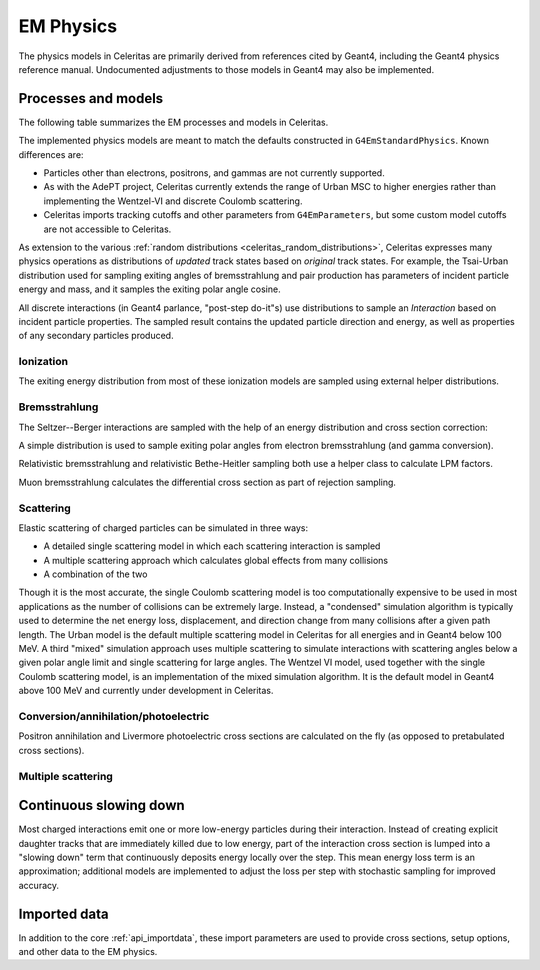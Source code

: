 .. Copyright 2024 UT-Battelle, LLC, and other Celeritas developers.
.. See the doc/COPYRIGHT file for details.
.. SPDX-License-Identifier: CC-BY-4.0

.. _api_em_physics:

**********
EM Physics
**********

The physics models in Celeritas are primarily derived from references cited by
Geant4, including the Geant4 physics reference manual. Undocumented adjustments
to those models in Geant4 may also be implemented.

Processes and models
====================

The following table summarizes the EM processes and models in Celeritas.

.. only:: html

   .. table:: Electromagnetic physics processes and models available in Celeritas.

      +----------------+---------------------+-----------------------------+-----------------------------------------------------+--------------------------+
      | **Particle**   | **Processes**       |  **Models**                 | **Celeritas Implementation**                        | **Applicability**        |
      +----------------+---------------------+-----------------------------+-----------------------------------------------------+--------------------------+
      | :math:`e^-`    | Ionization          |  Møller                     | :cpp:class:`celeritas::MollerBhabhaInteractor`      |       0--100 TeV         |
      |                +---------------------+-----------------------------+-----------------------------------------------------+--------------------------+
      |                | Bremsstrahlung      |  Seltzer--Berger            | :cpp:class:`celeritas::SeltzerBergerInteractor`     |       0--1 GeV           |
      |                |                     +-----------------------------+-----------------------------------------------------+--------------------------+
      |                |                     |  Relativistic               | :cpp:class:`celeritas::RelativisticBremInteractor`  |   1 GeV -- 100 TeV       |
      |                +---------------------+-----------------------------+-----------------------------------------------------+--------------------------+
      |                | Coulomb scattering  |  Urban                      | :cpp:class:`celeritas::UrbanMscScatter`             |   100 eV -- 100 TeV      |
      |                |                     +-----------------------------+-----------------------------------------------------+--------------------------+
      |                |                     |  Coulomb                    | :cpp:class:`celeritas::CoulombScatteringInteractor` |       0--100 TeV         |
      +----------------+---------------------+-----------------------------+-----------------------------------------------------+--------------------------+
      | :math:`e^+`    | Ionization          |  Bhabha                     | :cpp:class:`celeritas::MollerBhabhaInteractor`      |       0--100 TeV         |
      |                +---------------------+-----------------------------+-----------------------------------------------------+--------------------------+
      |                | Bremsstrahlung      |  Seltzer-Berger             | :cpp:class:`celeritas::SeltzerBergerInteractor`     |       0--1 GeV           |
      |                |                     +-----------------------------+-----------------------------------------------------+--------------------------+
      |                |                     |  Relativistic               | :cpp:class:`celeritas::RelativisticBremInteractor`  |   1 GeV -- 100 TeV       |
      |                +---------------------+-----------------------------+-----------------------------------------------------+--------------------------+
      |                | Coulomb scattering  |  Urban                      | :cpp:class:`celeritas::UrbanMscScatter`             |   100 eV -- 100 TeV      |
      |                |                     +-----------------------------+-----------------------------------------------------+--------------------------+
      |                |                     |  Coulomb                    | :cpp:class:`celeritas::CoulombScatteringInteractor` |       0--100 TeV         |
      |                +---------------------+-----------------------------+-----------------------------------------------------+--------------------------+
      |                | Annihilation        | :math:`e^+,e^- \to 2\gamma` | :cpp:class:`celeritas::EPlusGGInteractor`           |       0--100 TeV         |
      +----------------+---------------------+-----------------------------+-----------------------------------------------------+--------------------------+
      | :math:`\gamma` | Photoelectric       |  Livermore                  | :cpp:class:`celeritas::LivermorePEInteractor`       |       0--100 TeV         |
      |                +---------------------+-----------------------------+-----------------------------------------------------+--------------------------+
      |                | Compton scattering  |  Klein--Nishina             | :cpp:class:`celeritas::KleinNishinaInteractor`      |       0--100 TeV         |
      |                +---------------------+-----------------------------+-----------------------------------------------------+--------------------------+
      |                | Pair production     |  Bethe--Heitler             | :cpp:class:`celeritas::BetheHeitlerInteractor`      |       0--100 TeV         |
      |                +---------------------+-----------------------------+-----------------------------------------------------+--------------------------+
      |                | Rayleigh scattering |  Livermore                  | :cpp:class:`celeritas::RayleighInteractor`          |       0--100 TeV         |
      +----------------+---------------------+-----------------------------+-----------------------------------------------------+--------------------------+
      | :math:`\mu^-`  | Ionization          |  ICRU73QO                   | :cpp:class:`celeritas::BraggICRU73QOInteractor`     |       0--200 keV         |
      |                +                     +-----------------------------+-----------------------------------------------------+--------------------------+
      |                |                     |  Bethe--Bloch               | :cpp:class:`celeritas::MuBetheBlochInteractor`      |   200 keV--100 TeV       |
      |                +---------------------+-----------------------------+-----------------------------------------------------+--------------------------+
      |                | Bremsstrahlung      |  Mu bremsstrahlung          | :cpp:class:`celeritas::MuBremsstrahlungInteractor`  |       0--100 TeV         |
      +----------------+---------------------+-----------------------------+-----------------------------------------------------+--------------------------+
      | :math:`\mu^+`  | Ionization          |  Bragg                      | :cpp:class:`celeritas::BraggICRU73QOInteractor`     |       0--200 keV         |
      |                +                     +-----------------------------+-----------------------------------------------------+--------------------------+
      |                |                     |  Bethe--Bloch               | :cpp:class:`celeritas::MuBetheBlochInteractor`      |   200 keV--100 TeV       |
      |                +---------------------+-----------------------------+-----------------------------------------------------+--------------------------+
      |                | Bremsstrahlung      |  Mu bremsstrahlung          | :cpp:class:`celeritas::MuBremsstrahlungInteractor`  |       0--100 TeV         |
      +----------------+---------------------+-----------------------------+-----------------------------------------------------+--------------------------+

.. only:: latex

   .. raw:: latex

      \begin{table}[h]
        \caption{Electromagnetic physics processes and models available in Celeritas.}
        \begin{threeparttable}
        \begin{tabular}{| l | l | l | l | r | }
          \hline
          \textbf{Particle}         & \textbf{Processes}                  & \textbf{Models}      & \textbf{Celeritas Implementation}                           & \textbf{Applicability} \\
          \hline
          \multirow{4}{*}{$e^-$}    & Ionization                          & Møller               & \texttt{\scriptsize celeritas::MollerBhabhaInteractor}      & 0--100 TeV \\
                                    \cline{2-5}
                                    & \multirow{2}{*}{Bremsstrahlung}     & Seltzer--Berger      & \texttt{\scriptsize celeritas::SeltzerBergerInteractor}     & 0--1 GeV \\
                                                                          \cline{3-5}
                                    &                                     & Relativistic         & \texttt{\scriptsize celeritas::RelativisticBremInteractor}  & 1 GeV -- 100 TeV \\
                                    \cline{2-5}
                                    & \multirow{2}{*}{Coulomb scattering} & Urban                & \texttt{\scriptsize celeritas::UrbanMscScatter}             & 100 eV -- 100 TeV \\
                                                                          \cline{3-5}
                                    &                                     & Coulomb              & \texttt{\scriptsize celeritas::CoulombScatteringInteractor} & 0--100 TeV \\
                                    \cline{2-5}
          \hline
          \multirow{5}{*}{$e^+$}    & Ionization                          & Bhabha               & \texttt{\scriptsize celeritas::MollerBhabhaInteractor}      & 0--100 TeV \\
                                    \cline{2-5}
                                    & \multirow{2}{*}{Bremsstrahlung}     & Seltzer--Berger      & \texttt{\scriptsize celeritas::SeltzerBergerInteractor}     & 0--1 GeV \\
                                                                          \cline{3-5}
                                    &                                     & Relativistic         & \texttt{\scriptsize celeritas::RelativisticBremInteractor}  & 1 GeV -- 100 TeV \\
                                    \cline{2-5}
                                    & \multirow{2}{*}{Coulomb scattering} & Urban                & \texttt{\scriptsize celeritas::UrbanMscScatter}             & 100 eV -- 100 TeV \\
                                                                          \cline{3-5}
                                    &                                     & Coulomb              & \texttt{\scriptsize celeritas::CoulombScatteringInteractor} & 0--100 TeV \\
                                    \cline{2-5}
                                    & Annihilation                        & $e^+,e^-\to 2\gamma$ & \texttt{\scriptsize celeritas::EPlusGGInteractor}           & 0--100 TeV \\
          \hline
          \multirow{4}{*}{$\gamma$} & Photoelectric                       & Livermore            & \texttt{\scriptsize celeritas::LivermorePEInteractor}       & 0--100 TeV \\
                                    \cline{2-5}
                                    & Compton scattering                  & Klein--Nishina       & \texttt{\scriptsize celeritas::KleinNishinaInteractor}      & 0--100 TeV \\
                                    \cline{2-5}
                                    & Pair production                     & Bethe--Heitler       & \texttt{\scriptsize celeritas::BetheHeitlerInteractor}      & 0--100 TeV \\
                                    \cline{2-5}
                                    & Rayleigh scattering                 & Livermore            & \texttt{\scriptsize celeritas::RayleighInteractor}          & 0--100 TeV \\
          \hline
          \multirow{3}{*}{$\mu^-$}  & \multirow{2}{*}{Ionization}         & ICRU73QO             & \texttt{\scriptsize celeritas::BraggICRU73QOInteractor}     & 0--200 keV \\
                                                                          \cline{3-5}
                                    &                                     & Bethe--Bloch         & \texttt{\scriptsize celeritas::MuBetheBlochInteractor}      & 200 keV -- 100 TeV \\
                                    \cline{2-5}
                                    & Bremsstrahlung                      & Mu bremsstrahlung    & \texttt{\scriptsize celeritas::MuBremsstrahlungInteractor}  & 0--100 TeV \\
          \hline
          \multirow{3}{*}{$\mu^+$}  & \multirow{2}{*}{Ionization}         & Bragg                & \texttt{\scriptsize celeritas::BraggICRU73QOInteractor}     & 0--200 keV \\
                                                                          \cline{3-5}
                                    &                                     & Bethe--Bloch         & \texttt{\scriptsize celeritas::MuBetheBlochInteractor}      & 200 keV -- 100 TeV \\
                                    \cline{2-5}
                                    & Bremsstrahlung                      & Mu bremsstrahlung    & \texttt{\scriptsize celeritas::MuBremsstrahlungInteractor}  & 0--100 TeV \\
          \hline
        \end{tabular}
        \end{threeparttable}
      \end{table}

The implemented physics models are meant to match the defaults constructed in
``G4EmStandardPhysics``.  Known differences are:

* Particles other than electrons, positrons, and gammas are not currently
  supported.
* As with the AdePT project, Celeritas currently extends the range of Urban MSC
  to higher energies rather than implementing the Wentzel-VI and discrete
  Coulomb scattering.
* Celeritas imports tracking cutoffs and other parameters from
  ``G4EmParameters``, but some custom model cutoffs are not accessible to
  Celeritas.

As extension to the various :ref:`random distributions
<celeritas_random_distributions>`, Celeritas expresses many physics operations
as
distributions of *updated* track states based on *original* track states. For
example, the Tsai-Urban distribution used for sampling exiting angles of
bremsstrahlung and pair production has parameters of incident particle energy
and mass, and it samples the exiting polar angle cosine.

All discrete interactions (in Geant4 parlance, "post-step do-it"s) use
distributions to sample an *Interaction* based on incident particle
properties.
The sampled result contains the updated particle direction and energy, as well
as properties of any secondary particles produced.

Ionization
----------

.. doxygenclass:: celeritas::BraggICRU73QOInteractor
.. doxygenclass:: celeritas::MollerBhabhaInteractor
.. doxygenclass:: celeritas::MuBetheBlochInteractor

The exiting energy distribution from most of these ionization models
are sampled using external helper distributions.

.. doxygenclass:: celeritas::BhabhaEnergyDistribution
.. doxygenclass:: celeritas::MollerEnergyDistribution
.. doxygenclass:: celeritas::MuBBEnergyDistribution


Bremsstrahlung
--------------

.. doxygenclass:: celeritas::RelativisticBremInteractor
.. doxygenclass:: celeritas::SeltzerBergerInteractor
.. doxygenclass:: celeritas::MuBremsstrahlungInteractor


The Seltzer--Berger interactions are sampled with the help of an energy
distribution and cross section correction:

.. doxygenclass:: celeritas::SBEnergyDistribution
.. doxygenclass:: celeritas::detail::SBPositronXsCorrector

A simple distribution is used to sample exiting polar angles from electron
bremsstrahlung (and gamma conversion).

.. doxygenclass:: celeritas::TsaiUrbanDistribution

Relativistic bremsstrahlung and relativistic Bethe-Heitler sampling both use a
helper class to calculate LPM factors.

.. doxygenclass:: celeritas::LPMCalculator

Muon bremsstrahlung calculates the differential cross section as part of
rejection sampling.

.. doxygenclass:: celeritas::MuBremsDiffXsCalculator

Scattering
----------

Elastic scattering of charged particles can be simulated in three ways:

* A detailed single scattering model in which each scattering interaction is
  sampled
* A multiple scattering approach which calculates global effects from many
  collisions
* A combination of the two

Though it is the most accurate, the single Coulomb scattering model is too
computationally expensive to be used in most applications as the number of
collisions can be extremely large. Instead, a "condensed" simulation algorithm
is typically used to determine the net energy loss, displacement, and direction
change from many collisions after a given path length. The Urban model is the
default multiple scattering model in Celeritas for all energies and in Geant4
below 100 MeV. A third "mixed" simulation approach uses multiple scattering to
simulate interactions with scattering angles below a given polar angle limit
and single scattering for large angles. The Wentzel VI model, used together
with the single Coulomb scattering model, is an implementation of the mixed
simulation algorithm. It is the default model in Geant4 above 100 MeV and
currently under development in Celeritas.

.. doxygenclass:: celeritas::CoulombScatteringInteractor
.. doxygenclass:: celeritas::KleinNishinaInteractor
.. doxygenclass:: celeritas::RayleighInteractor

.. doxygenclass:: celeritas::WentzelDistribution
.. doxygenclass:: celeritas::MottRatioCalculator

Conversion/annihilation/photoelectric
-------------------------------------

.. doxygenclass:: celeritas::BetheHeitlerInteractor
.. doxygenclass:: celeritas::EPlusGGInteractor
.. doxygenclass:: celeritas::LivermorePEInteractor

.. doxygenclass:: celeritas::AtomicRelaxation

Positron annihilation and Livermore photoelectric cross sections are calculated
on the fly (as opposed to pretabulated cross sections).

.. doxygenclass:: celeritas::EPlusGGMacroXsCalculator
.. doxygenclass:: celeritas::LivermorePEMicroXsCalculator

Multiple scattering
-------------------

.. doxygenclass:: celeritas::detail::UrbanMscSafetyStepLimit
.. doxygenclass:: celeritas::detail::UrbanMscScatter

Continuous slowing down
=======================

Most charged interactions emit one or more low-energy particles during their
interaction. Instead of creating explicit daughter tracks that are
immediately killed due to low energy, part of the interaction cross section is
lumped into a "slowing down" term that continuously deposits energy locally
over the step. This mean energy loss term is an approximation; additional
models are implemented to adjust the loss per step with stochastic sampling for
improved accuracy.

.. doxygenclass:: celeritas::EnergyLossHelper

.. doxygenclass:: celeritas::EnergyLossGammaDistribution

.. doxygenclass:: celeritas::EnergyLossGaussianDistribution

.. doxygenclass:: celeritas::EnergyLossUrbanDistribution

Imported data
=============

In addition to the core :ref:`api_importdata`, these import parameters are used
to provide cross sections, setup options, and other data to the EM physics.

.. doxygenstruct:: celeritas::ImportEmParameters
.. doxygenstruct:: celeritas::ImportAtomicTransition
.. doxygenstruct:: celeritas::ImportAtomicSubshell
.. doxygenstruct:: celeritas::ImportAtomicRelaxation

.. doxygenstruct:: celeritas::ImportLivermoreSubshell
.. doxygenstruct:: celeritas::ImportLivermorePE

.. doxygenstruct:: celeritas::ImportSBTable
